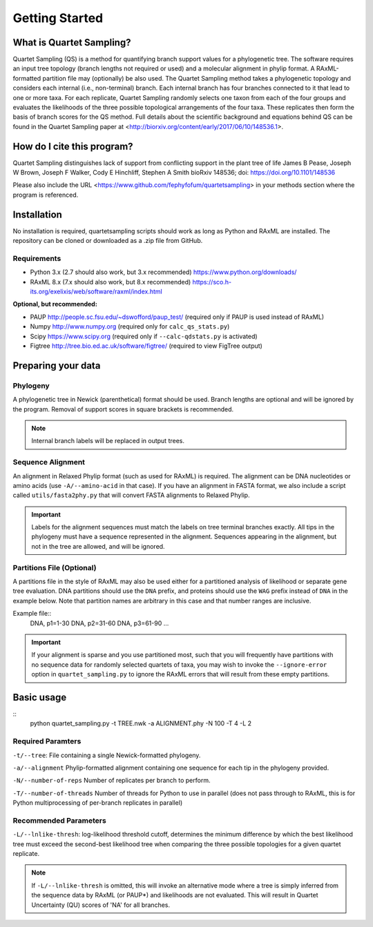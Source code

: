 .. _intro:

###############
Getting Started
###############

What is Quartet Sampling?
=========================
Quartet Sampling (QS) is a method for quantifying branch support values for a phylogenetic tree.  The software requires an input tree topology (branch lengths not required or used) and a molecular alignment in phylip format.  A RAxML-formatted partition file may (optionally) be also used.  The Quartet Sampling method takes a phylogenetic topology and considers each internal (i.e., non-terminal) branch.  Each internal branch has four branches connected to it that lead to one or more taxa.  For each replicate, Quartet Sampling randomly selects one taxon from each of the four groups and evaluates the likelihoods of the three possible topological arrangements of the four taxa.  These replicates then form the basis of branch scores for the QS method.  Full details about the scientific background and equations behind QS can be found in the Quartet Sampling paper at <http://biorxiv.org/content/early/2017/06/10/148536.1>.

How do I cite this program?
===========================
Quartet Sampling distinguishes lack of support from conflicting support in the plant tree of life
James B Pease, Joseph W Brown, Joseph F Walker, Cody E Hinchliff, Stephen A Smith
bioRxiv 148536; doi: https://doi.org/10.1101/148536 

Please also include the URL <https://www.github.com/fephyfofum/quartetsampling> in your methods section where the program is referenced.

Installation
============
No installation is required, quartetsampling scripts should work as long as Python and RAxML are installed.  The repository can be cloned or downloaded as a .zip file from GitHub.

Requirements
------------
* Python 3.x (2.7 should also work, but 3.x recommended) https://www.python.org/downloads/
* RAxML 8.x (7.x should also work, but 8.x recommended) https://sco.h-its.org/exelixis/web/software/raxml/index.html

**Optional, but recommended:**

* PAUP  http://people.sc.fsu.edu/~dswofford/paup_test/ (required only if PAUP is used instead of RAxML)
* Numpy http://www.numpy.org (required only for ``calc_qs_stats.py``)
* Scipy https://www.scipy.org (required only if ``--calc-qdstats.py`` is activated)
* Figtree http://tree.bio.ed.ac.uk/software/figtree/ (required to view FigTree output)

Preparing your data
===================

Phylogeny
---------

A phylogenetic tree in Newick (parenthetical) format should be used.  Branch lengths are optional and will be ignored by the program.  Removal of support scores in square brackets is recommended.  

.. note:: Internal branch labels will be replaced in output trees.

Sequence Alignment
------------------

An alignment in Relaxed Phylip format (such as used for RAxML) is required.  The alignment can be DNA nucleotides or amino acids (use ``-A/--amino-acid`` in that case). If you have an alignment in FASTA format, we also include a script called ``utils/fasta2phy.py`` that will convert FASTA alignments to Relaxed Phylip. 

.. important:: Labels for the alignment sequences must match the labels on tree terminal branches exactly. All tips in the phylogeny must have a sequence represented in the alignment.  Sequences appearing in the alignment, but not in the tree are allowed, and will be ignored.

Partitions File (Optional)
--------------------------

A partitions file in the style of RAxML may also be used either for a partitioned analysis of likelihood or separate gene tree evaluation.  DNA partitions should use the ``DNA`` prefix, and proteins should use the ``WAG`` prefix instead of ``DNA`` in the example below.  Note that partition names are arbitrary in this case and that number ranges are inclusive.

Example file::
  DNA, p1=1-30
  DNA, p2=31-60
  DNA, p3=61-90
  ...

.. important:: If your alignment is sparse and you use partitioned most, such that you will frequently have partitions with no sequence data for randomly selected quartets of taxa, you may wish to invoke the ``--ignore-error`` option in ``quartet_sampling.py`` to ignore the RAxML errors that will result from these empty partitions.

Basic usage
===========

::
  python quartet_sampling.py -t TREE.nwk -a ALIGNMENT.phy -N 100 -T 4 -L 2

Required Paramters
------------------
``-t/--tree``: File containing a single Newick-formatted phylogeny.  

``-a/--alignment`` Phylip-formatted alignment containing one sequence for each tip in the phylogeny provided.

``-N/--number-of-reps`` Number of replicates per branch to perform.

``-T/--number-of-threads`` Number of threads for Python to use in parallel (does not pass through to RAxML, this is for Python multiprocessing of per-branch replicates in parallel)

Recommended Parameters
----------------------

``-L/--lnlike-thresh``: log-likelihood threshold cutoff, determines the minimum difference by which the best likelihood tree must exceed the second-best likelihood tree when comparing the three possible topologies for a given quartet replicate.

.. note:: If ``-L/--lnlike-thresh`` is omitted, this will invoke an alternative mode where a tree is simply inferred from the sequence data by RAxML (or PAUP*) and likelihoods are not evaluated.  This will result in Quartet Uncertainty (QU) scores of 'NA' for all branches.




